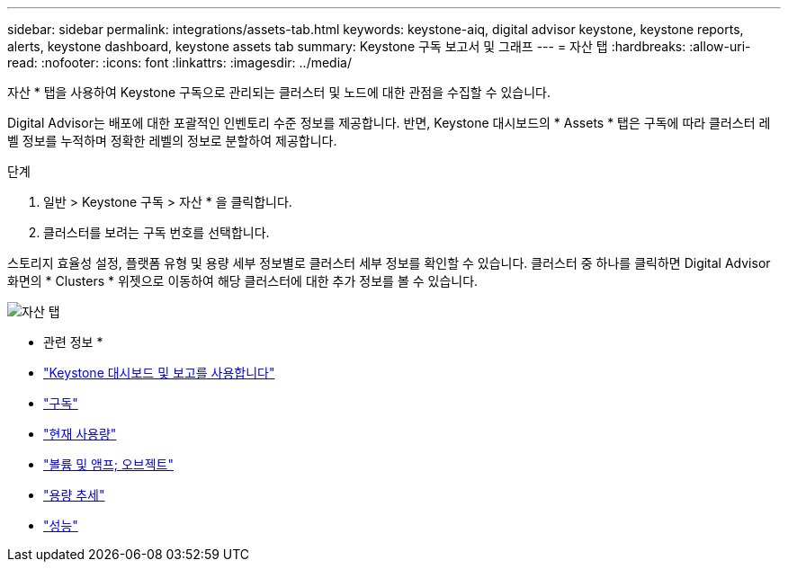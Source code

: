 ---
sidebar: sidebar 
permalink: integrations/assets-tab.html 
keywords: keystone-aiq, digital advisor keystone, keystone reports, alerts, keystone dashboard, keystone assets tab 
summary: Keystone 구독 보고서 및 그래프 
---
= 자산 탭
:hardbreaks:
:allow-uri-read: 
:nofooter: 
:icons: font
:linkattrs: 
:imagesdir: ../media/


[role="lead"]
자산 * 탭을 사용하여 Keystone 구독으로 관리되는 클러스터 및 노드에 대한 관점을 수집할 수 있습니다.

Digital Advisor는 배포에 대한 포괄적인 인벤토리 수준 정보를 제공합니다. 반면, Keystone 대시보드의 * Assets * 탭은 구독에 따라 클러스터 레벨 정보를 누적하며 정확한 레벨의 정보로 분할하여 제공합니다.

.단계
. 일반 > Keystone 구독 > 자산 * 을 클릭합니다.
. 클러스터를 보려는 구독 번호를 선택합니다.


스토리지 효율성 설정, 플랫폼 유형 및 용량 세부 정보별로 클러스터 세부 정보를 확인할 수 있습니다. 클러스터 중 하나를 클릭하면 Digital Advisor 화면의 * Clusters * 위젯으로 이동하여 해당 클러스터에 대한 추가 정보를 볼 수 있습니다.

image:assets-tab-2.png["자산 탭"]

* 관련 정보 *

* link:../integrations/aiq-keystone-details.html["Keystone 대시보드 및 보고를 사용합니다"]
* link:../integrations/subscriptions-tab.html["구독"]
* link:../integrations/current-usage-tab.html["현재 사용량"]
* link:../integrations/volumes-objects-tab.html["볼륨 및 앰프; 오브젝트"]
* link:../integrations/capacity-trend-tab.html["용량 추세"]
* link:../integrations/performance-tab.html["성능"]

